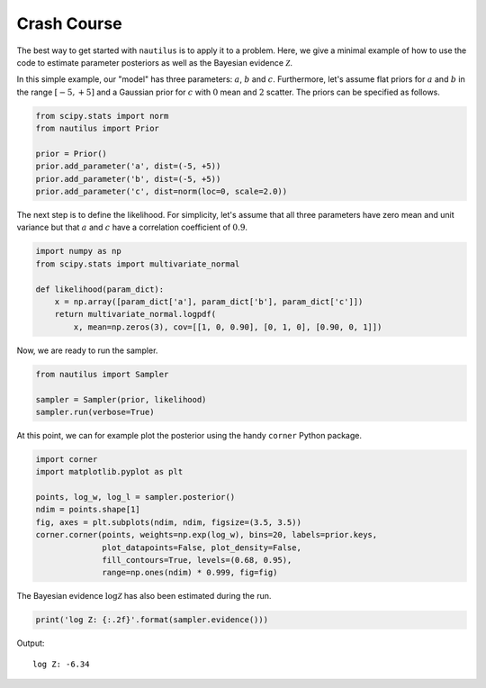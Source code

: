 Crash Course
============

The best way to get started with ``nautilus`` is to apply it to a problem.
Here, we give a minimal example of how to use the code to estimate parameter
posteriors as well as the Bayesian evidence :math:`\mathcal{Z}`.

In this simple example, our "model" has three parameters: :math:`a`, :math:`b`
and :math:`c`. Furthermore, let's assume flat priors for :math:`a` and
:math:`b` in the range :math:`[-5, +5]` and a Gaussian prior for :math:`c` with
:math:`0` mean and :math:`2` scatter. The priors can be specified as follows.

.. code-block:: python

    from scipy.stats import norm
    from nautilus import Prior

    prior = Prior()
    prior.add_parameter('a', dist=(-5, +5))
    prior.add_parameter('b', dist=(-5, +5))
    prior.add_parameter('c', dist=norm(loc=0, scale=2.0))

The next step is to define the likelihood. For simplicity, let's assume that
all three parameters have zero mean and unit variance but that :math:`a` and
:math:`c` have a correlation coefficient of :math:`0.9`.

.. code-block:: python

    import numpy as np
    from scipy.stats import multivariate_normal

    def likelihood(param_dict):
        x = np.array([param_dict['a'], param_dict['b'], param_dict['c']])
        return multivariate_normal.logpdf(
            x, mean=np.zeros(3), cov=[[1, 0, 0.90], [0, 1, 0], [0.90, 0, 1]])

Now, we are ready to run the sampler.

.. code-block:: python

    from nautilus import Sampler

    sampler = Sampler(prior, likelihood)
    sampler.run(verbose=True)

At this point, we can for example plot the posterior using the handy ``corner``
Python package.

.. code-block:: python

    import corner
    import matplotlib.pyplot as plt

    points, log_w, log_l = sampler.posterior()
    ndim = points.shape[1]
    fig, axes = plt.subplots(ndim, ndim, figsize=(3.5, 3.5))
    corner.corner(points, weights=np.exp(log_w), bins=20, labels=prior.keys,
                  plot_datapoints=False, plot_density=False,
                  fill_contours=True, levels=(0.68, 0.95),
                  range=np.ones(ndim) * 0.999, fig=fig)

.. image:: crash_course.png
   :width: 70 %
   :align: center

The Bayesian evidence :math:`\log \mathcal{Z}` has also been estimated during
the run.

.. code-block:: python

    print('log Z: {:.2f}'.format(sampler.evidence()))

Output::

    log Z: -6.34
